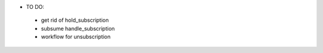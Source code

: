 * TO DO:
 - get rid of hold_subscription
 - subsume handle_subscription
 - workflow for unsubscription
